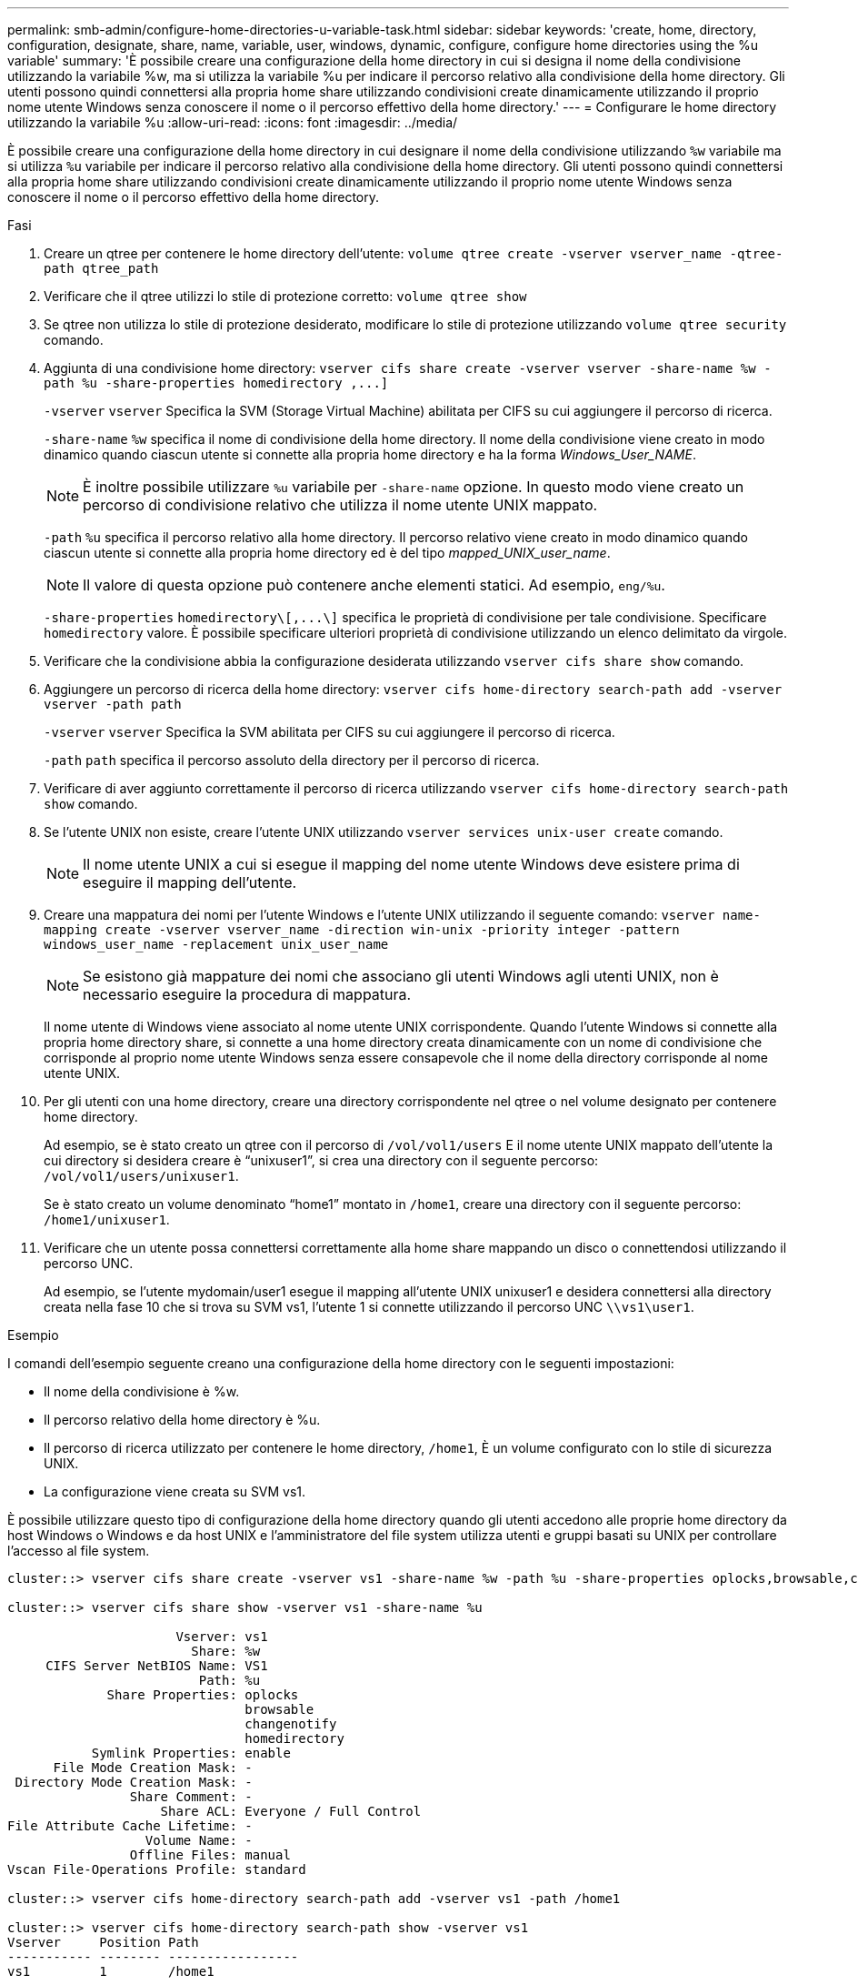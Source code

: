 ---
permalink: smb-admin/configure-home-directories-u-variable-task.html 
sidebar: sidebar 
keywords: 'create, home, directory, configuration, designate, share, name, variable, user, windows, dynamic, configure, configure home directories using the %u variable' 
summary: 'È possibile creare una configurazione della home directory in cui si designa il nome della condivisione utilizzando la variabile %w, ma si utilizza la variabile %u per indicare il percorso relativo alla condivisione della home directory. Gli utenti possono quindi connettersi alla propria home share utilizzando condivisioni create dinamicamente utilizzando il proprio nome utente Windows senza conoscere il nome o il percorso effettivo della home directory.' 
---
= Configurare le home directory utilizzando la variabile %u
:allow-uri-read: 
:icons: font
:imagesdir: ../media/


[role="lead"]
È possibile creare una configurazione della home directory in cui designare il nome della condivisione utilizzando `%w` variabile ma si utilizza `%u` variabile per indicare il percorso relativo alla condivisione della home directory. Gli utenti possono quindi connettersi alla propria home share utilizzando condivisioni create dinamicamente utilizzando il proprio nome utente Windows senza conoscere il nome o il percorso effettivo della home directory.

.Fasi
. Creare un qtree per contenere le home directory dell'utente: `volume qtree create -vserver vserver_name -qtree-path qtree_path`
. Verificare che il qtree utilizzi lo stile di protezione corretto: `volume qtree show`
. Se qtree non utilizza lo stile di protezione desiderato, modificare lo stile di protezione utilizzando `volume qtree security` comando.
. Aggiunta di una condivisione home directory: `+vserver cifs share create -vserver vserver -share-name %w -path %u -share-properties homedirectory ,...]+`
+
`-vserver` `vserver` Specifica la SVM (Storage Virtual Machine) abilitata per CIFS su cui aggiungere il percorso di ricerca.

+
`-share-name` `%w` specifica il nome di condivisione della home directory. Il nome della condivisione viene creato in modo dinamico quando ciascun utente si connette alla propria home directory e ha la forma _Windows_User_NAME_.

+
[NOTE]
====
È inoltre possibile utilizzare `%u` variabile per `-share-name` opzione. In questo modo viene creato un percorso di condivisione relativo che utilizza il nome utente UNIX mappato.

====
+
`-path` `%u` specifica il percorso relativo alla home directory. Il percorso relativo viene creato in modo dinamico quando ciascun utente si connette alla propria home directory ed è del tipo _mapped_UNIX_user_name_.

+
[NOTE]
====
Il valore di questa opzione può contenere anche elementi statici. Ad esempio, `eng/%u`.

====
+
`-share-properties` `+homedirectory\[,...\]+` specifica le proprietà di condivisione per tale condivisione. Specificare `homedirectory` valore. È possibile specificare ulteriori proprietà di condivisione utilizzando un elenco delimitato da virgole.

. Verificare che la condivisione abbia la configurazione desiderata utilizzando `vserver cifs share show` comando.
. Aggiungere un percorso di ricerca della home directory: `vserver cifs home-directory search-path add -vserver vserver -path path`
+
`-vserver` `vserver` Specifica la SVM abilitata per CIFS su cui aggiungere il percorso di ricerca.

+
`-path` `path` specifica il percorso assoluto della directory per il percorso di ricerca.

. Verificare di aver aggiunto correttamente il percorso di ricerca utilizzando `vserver cifs home-directory search-path show` comando.
. Se l'utente UNIX non esiste, creare l'utente UNIX utilizzando `vserver services unix-user create` comando.
+
[NOTE]
====
Il nome utente UNIX a cui si esegue il mapping del nome utente Windows deve esistere prima di eseguire il mapping dell'utente.

====
. Creare una mappatura dei nomi per l'utente Windows e l'utente UNIX utilizzando il seguente comando: `vserver name-mapping create -vserver vserver_name -direction win-unix -priority integer -pattern windows_user_name -replacement unix_user_name`
+
[NOTE]
====
Se esistono già mappature dei nomi che associano gli utenti Windows agli utenti UNIX, non è necessario eseguire la procedura di mappatura.

====
+
Il nome utente di Windows viene associato al nome utente UNIX corrispondente. Quando l'utente Windows si connette alla propria home directory share, si connette a una home directory creata dinamicamente con un nome di condivisione che corrisponde al proprio nome utente Windows senza essere consapevole che il nome della directory corrisponde al nome utente UNIX.

. Per gli utenti con una home directory, creare una directory corrispondente nel qtree o nel volume designato per contenere home directory.
+
Ad esempio, se è stato creato un qtree con il percorso di `/vol/vol1/users` E il nome utente UNIX mappato dell'utente la cui directory si desidera creare è "`unixuser1`", si crea una directory con il seguente percorso: `/vol/vol1/users/unixuser1`.

+
Se è stato creato un volume denominato "`home1`" montato in `/home1`, creare una directory con il seguente percorso: `/home1/unixuser1`.

. Verificare che un utente possa connettersi correttamente alla home share mappando un disco o connettendosi utilizzando il percorso UNC.
+
Ad esempio, se l'utente mydomain/user1 esegue il mapping all'utente UNIX unixuser1 e desidera connettersi alla directory creata nella fase 10 che si trova su SVM vs1, l'utente 1 si connette utilizzando il percorso UNC `\\vs1\user1`.



.Esempio
I comandi dell'esempio seguente creano una configurazione della home directory con le seguenti impostazioni:

* Il nome della condivisione è %w.
* Il percorso relativo della home directory è %u.
* Il percorso di ricerca utilizzato per contenere le home directory, `/home1`, È un volume configurato con lo stile di sicurezza UNIX.
* La configurazione viene creata su SVM vs1.


È possibile utilizzare questo tipo di configurazione della home directory quando gli utenti accedono alle proprie home directory da host Windows o Windows e da host UNIX e l'amministratore del file system utilizza utenti e gruppi basati su UNIX per controllare l'accesso al file system.

[listing]
----
cluster::> vserver cifs share create -vserver vs1 -share-name %w -path %u ‑share-properties oplocks,browsable,changenotify,homedirectory

cluster::> vserver cifs share show -vserver vs1 -share-name %u

                      Vserver: vs1
                        Share: %w
     CIFS Server NetBIOS Name: VS1
                         Path: %u
             Share Properties: oplocks
                               browsable
                               changenotify
                               homedirectory
           Symlink Properties: enable
      File Mode Creation Mask: -
 Directory Mode Creation Mask: -
                Share Comment: -
                    Share ACL: Everyone / Full Control
File Attribute Cache Lifetime: -
                  Volume Name: -
                Offline Files: manual
Vscan File-Operations Profile: standard

cluster::> vserver cifs home-directory search-path add -vserver vs1 ‑path /home1

cluster::> vserver cifs home-directory search-path show -vserver vs1
Vserver     Position Path
----------- -------- -----------------
vs1         1        /home1

cluster::> vserver name-mapping create -vserver vs1 -direction win-unix ‑position 5 -pattern user1 -replacement unixuser1

cluster::> vserver name-mapping show -pattern user1
Vserver        Direction Position
-------------- --------- --------
vs1            win-unix  5        Pattern: user1
                              Replacement: unixuser1
----
.Informazioni correlate
xref:create-home-directory-config-w-d-variables-task.adoc[Creazione di una configurazione della home directory utilizzando le variabili %w e %d.]

xref:home-directory-config-concept.adoc[Configurazioni aggiuntive della home directory]

xref:display-user-home-directory-path-task.adoc[Visualizzazione delle informazioni sul percorso home directory di un utente SMB]
